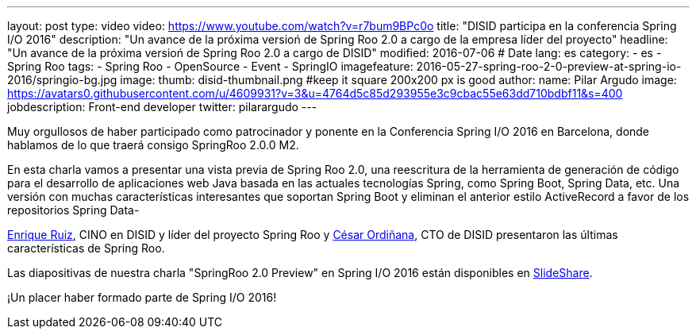 ---
layout: post
type: video
video: https://www.youtube.com/watch?v=r7bum9BPc0o
title: "DISID participa en la conferencia Spring I/O 2016"
description: "Un avance de la próxima versioń de Spring Roo 2.0 a cargo de la empresa líder del proyecto"
headline: "Un avance de la próxima versioń de Spring Roo 2.0 a cargo de DISID"
modified: 2016-07-06   # Date
lang: es
category:
  - es
  - Spring Roo
tags:
  - Spring Roo
  - OpenSource
  - Event
  - SpringIO
imagefeature: 2016-05-27-spring-roo-2-0-preview-at-spring-io-2016/springio-bg.jpg
image:
  thumb: disid-thumbnail.png #keep it square 200x200 px is good
author:
  name: Pilar Argudo
  image: https://avatars0.githubusercontent.com/u/4609931?v=3&u=4764d5c85d293955e3c9cbac55e63dd710bdbf11&s=400
  jobdescription: Front-end developer
  twitter: pilarargudo
---

Muy orgullosos de haber participado como patrocinador y ponente en la Conferencia Spring I/O 2016 en Barcelona, donde hablamos de lo que traerá consigo SpringRoo 2.0.0 M2.

En esta charla vamos a presentar una vista previa de Spring Roo 2.0, una reescritura de la herramienta de generación de código para el desarrollo de aplicaciones web Java basada en las actuales tecnologías Spring, como Spring Boot, Spring Data, etc. Una versión con muchas características interesantes que soportan Spring Boot y eliminan el anterior estilo ActiveRecord a favor de los repositorios Spring Data-

https://twitter.com/enrique_ruiz_[Enrique Ruiz], CINO en DISID y líder del proyecto Spring Roo y https://twitter.com/cordinyana[César Ordiñana], CTO de DISID presentaron las últimas características de Spring Roo.

Las diapositivas de nuestra charla "SpringRoo 2.0 Preview" en Spring I/O 2016 están disponibles en http://www.slideshare.net/disid/spring-roo-20-preview-at-spring-io-2016[SlideShare].

¡Un placer haber formado parte de Spring I/O 2016!


